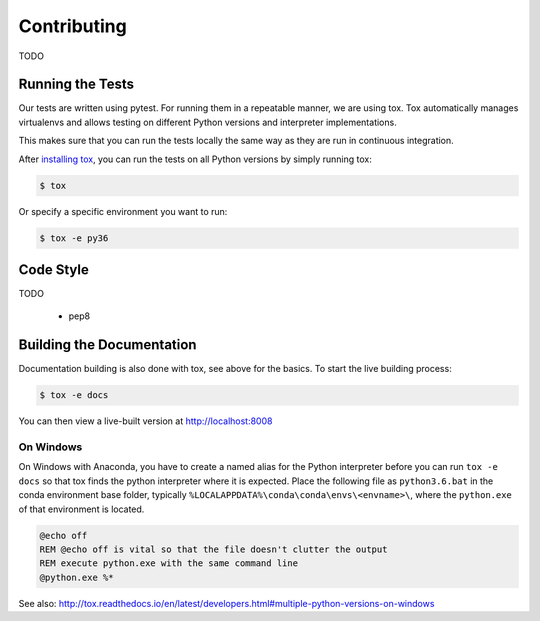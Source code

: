 Contributing
============

TODO

Running the Tests
-----------------

Our tests are written using pytest. For running them in a repeatable manner, we are using tox.
Tox automatically manages virtualenvs and allows testing on different Python versions and interpreter
implementations.

This makes sure that you can run the tests locally the same way as they are run in continuous integration.

After `installing tox <https://tox.readthedocs.io/en/latest/install.html>`_, you can run the tests on
all Python versions by simply running tox:

.. code-block:: shell

    $ tox

Or specify a specific environment you want to run:

.. code-block:: shell

    $ tox -e py36

Code Style
----------

TODO

 * pep8


Building the Documentation
--------------------------

Documentation building is also done with tox, see above for the basics.
To start the live building process:

.. code-block:: shell

    $ tox -e docs

You can then view a live-built version at http://localhost:8008

On Windows
~~~~~~~~~~

On Windows with Anaconda, you have to create a named alias for the Python interpreter before you can run :literal:`tox -e docs` so that tox finds the python interpreter where it is expected. Place the following file as :literal:`python3.6.bat` in the conda environment base folder, typically :literal:`%LOCALAPPDATA%\\conda\\conda\\envs\\<envname>\\`, where the :literal:`python.exe` of that environment is located.

.. code-block:: bat

    @echo off
    REM @echo off is vital so that the file doesn't clutter the output
    REM execute python.exe with the same command line
    @python.exe %*

See also: http://tox.readthedocs.io/en/latest/developers.html#multiple-python-versions-on-windows